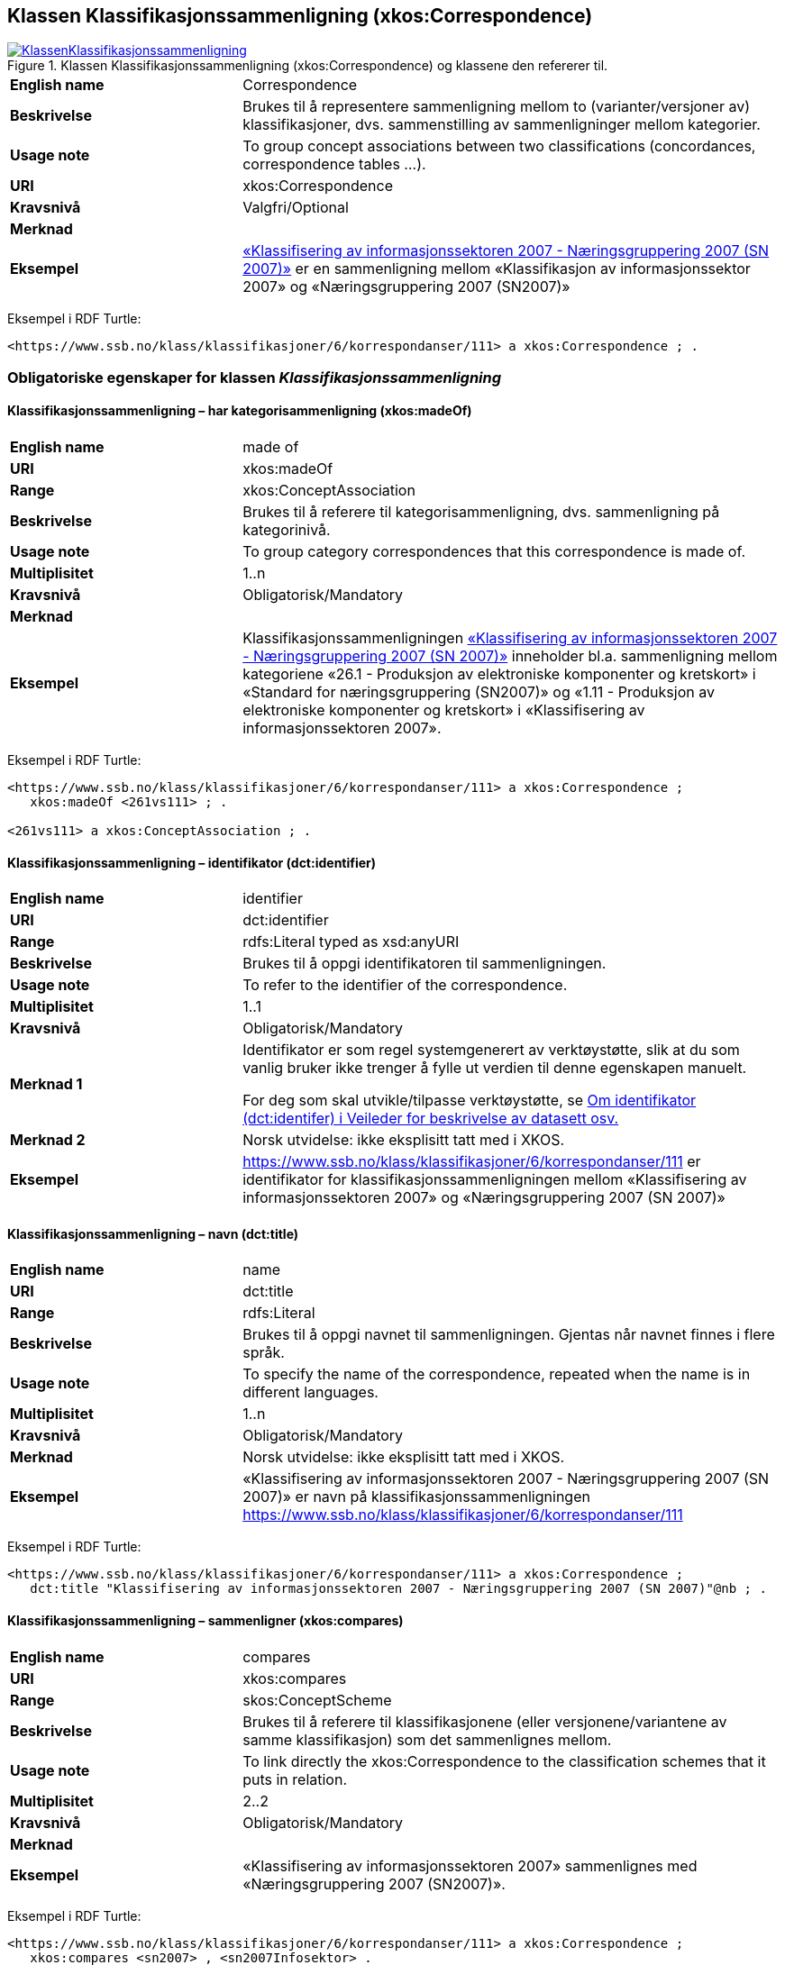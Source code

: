 == Klassen Klassifikasjonssammenligning (xkos:Correspondence) [[Klassifikasjonssammenligning]]

[[img-KlassenKlassifikasjonssammenligning]]
.Klassen Klassifikasjonssammenligning (xkos:Correspondence) og klassene den refererer til.
[link=images/KlassenKlassifikasjonssammenligning.png]
image::images/KlassenKlassifikasjonssammenligning.png[]

[cols="30s,70d"]
|===
|English name|Correspondence
|Beskrivelse|Brukes til å representere sammenligning mellom to (varianter/versjoner av) klassifikasjoner, dvs. sammenstilling av sammenligninger mellom kategorier.
|Usage note|To group concept associations between two classifications (concordances, correspondence tables ...).
|URI|xkos:Correspondence
|Kravsnivå|Valgfri/Optional
|Merknad|
|Eksempel|https://www.ssb.no/klass/klassifikasjoner/6/korrespondanser/111[«Klassifisering av informasjonssektoren 2007 - Næringsgruppering 2007 (SN 2007)»] er en sammenligning mellom «Klassifikasjon av informasjonssektor 2007» og «Næringsgruppering 2007 (SN2007)»
|===

Eksempel i RDF Turtle:
----
<https://www.ssb.no/klass/klassifikasjoner/6/korrespondanser/111> a xkos:Correspondence ; .
----

=== Obligatoriske egenskaper for klassen _Klassifikasjonssammenligning_ [[Klassifikasjonssammenligning-obligatoriske-egenskaper]]

==== Klassifikasjonssammenligning – har kategorisammenligning (xkos:madeOf) [[Klassifikasjonssammenligning-harKategorisammenligning]]

[cols="30s,70d"]
|===
|English name|made of
|URI|xkos:madeOf
|Range|xkos:ConceptAssociation
|Beskrivelse|Brukes til å referere til kategorisammenligning, dvs. sammenligning på kategorinivå.
|Usage note|To group category correspondences that this correspondence is made of.
|Multiplisitet|1..n
|Kravsnivå|Obligatorisk/Mandatory
|Merknad|
|Eksempel| Klassifikasjonssammenligningen https://www.ssb.no/klass/klassifikasjoner/6/korrespondanser/111[«Klassifisering av informasjonssektoren 2007 - Næringsgruppering 2007 (SN 2007)»] inneholder bl.a. sammenligning mellom kategoriene «26.1 - Produksjon av elektroniske komponenter og kretskort» i «Standard for næringsgruppering (SN2007)» og «1.11 - Produksjon av elektroniske komponenter og kretskort» i «Klassifisering av informasjonssektoren 2007».
|===

Eksempel i RDF Turtle:
----
<https://www.ssb.no/klass/klassifikasjoner/6/korrespondanser/111> a xkos:Correspondence ;
   xkos:madeOf <261vs111> ; .

<261vs111> a xkos:ConceptAssociation ; .
----

==== Klassifikasjonssammenligning – identifikator (dct:identifier) [[Klassifikasjonssammenligning-identifikator]]

[cols="30s,70d"]
|===
|English name |identifier 
|URI |dct:identifier 
|Range |rdfs:Literal typed as xsd:anyURI 
|Beskrivelse |Brukes til å oppgi identifikatoren til sammenligningen. 
|Usage note |To refer to the identifier of the correspondence.
|Multiplisitet |1..1 
|Kravsnivå |Obligatorisk/Mandatory 
|Merknad 1 |Identifikator er som regel systemgenerert av verktøystøtte, slik at du som vanlig bruker ikke trenger å fylle ut verdien til denne egenskapen manuelt.

For deg som skal utvikle/tilpasse verktøystøtte, se https://data.norge.no/guide/veileder-beskrivelse-av-datasett/#om-identifikator[Om identifikator (dct:identifer) i Veileder for beskrivelse av datasett osv.]
|Merknad 2 |Norsk utvidelse: ikke eksplisitt tatt med i XKOS. 
|Eksempel |https://www.ssb.no/klass/klassifikasjoner/6/korrespondanser/111 er identifikator for klassifikasjonssammenligningen mellom «Klassifisering av informasjonssektoren 2007» og «Næringsgruppering 2007 (SN 2007)»
|===


==== Klassifikasjonssammenligning – navn (dct:title) [[Klassifikasjonssammenligning-navn]]

[cols="30s,70d"]
|===
|English name |name 
|URI |dct:title 
|Range |rdfs:Literal 
|Beskrivelse |Brukes til å oppgi navnet til sammenligningen. Gjentas når navnet finnes i flere språk.  
|Usage note |To specify the name of the correspondence, repeated when the name is in different languages. 
|Multiplisitet |1..n 
|Kravsnivå |Obligatorisk/Mandatory 
|Merknad |Norsk utvidelse: ikke eksplisitt tatt med i XKOS. 
|Eksempel |«Klassifisering av informasjonssektoren 2007 - Næringsgruppering 2007 (SN 2007)» er navn på klassifikasjonssammenligningen https://www.ssb.no/klass/klassifikasjoner/6/korrespondanser/111
|===

Eksempel i RDF Turtle:
----
<https://www.ssb.no/klass/klassifikasjoner/6/korrespondanser/111> a xkos:Correspondence ;  
   dct:title "Klassifisering av informasjonssektoren 2007 - Næringsgruppering 2007 (SN 2007)"@nb ; .  
----

==== Klassifikasjonssammenligning – sammenligner (xkos:compares) [[Klassifikasjonssammenligning-sammenligner]]

[cols="30s,70d"]
|===
|English name|compares
|URI|xkos:compares
|Range|skos:ConceptScheme
|Beskrivelse|Brukes til å referere til klassifikasjonene (eller versjonene/variantene av samme klassifikasjon) som det sammenlignes mellom.
|Usage note|To link directly the xkos:Correspondence to the classification schemes that it puts in relation.
|Multiplisitet|2..2
|Kravsnivå|Obligatorisk/Mandatory
|Merknad|
|Eksempel|«Klassifisering av informasjonssektoren 2007» sammenlignes med «Næringsgruppering 2007 (SN2007)».
|===

Eksempel i RDF Turtle:
----
<https://www.ssb.no/klass/klassifikasjoner/6/korrespondanser/111> a xkos:Correspondence ;
   xkos:compares <sn2007> , <sn2007Infosektor> .

<sn2007> a skos:ConceptScheme ;
   skos:prefLabel "Næringsgruppering 2007 (SN 2007)"@nb ; .

<sn2007Infosektor> a skos:ConceptScheme ;
   skos:prefLabel "Klassifisering av informasjonssektoren 2007"@nb ; .
----

==== Klassifikasjonssammenligning – utgiver (dct:publisher) [[Klassifikasjonssammenligning-utgiver]]

[cols="30s,70d"]
|===
|English name |publisher 
|URI |dct:publisher 
|Range |foaf:Agent 
|Beskrivelse |Brukes til å referere til utgiver av sammenligningen.  
|Usage note |To refer to the publisher of the corespondence. 
|Multiplisitet |1..1 
|Kravsnivå |Obligatorisk/Mandatory 
|Merknad |Norsk utvidelse: ikke eksplisitt tatt med i XKOS. 
|Eksempel |Statistisk sentralbyrå (med org.nr. 971526920) er utgiver av klassifikasjonssammenligningen https://www.ssb.no/klass/klassifikasjoner/6/korrespondanser/111[«Klassifisering av informasjonssektoren 2007 - Næringsgruppering 2007 (SN 2007)»]. 
|===

Eksempel i RDF Turtle:
----
<https://www.ssb.no/klass/klassifikasjoner/6/korrespondanser/111> a xkos:Correspondence ;  
   dct:publisher <https://organization-catalogue.fellesdatakatalog.digdir.no/organizations/971526920> ; . # Statistisk sentralbyrå 
----

=== Anbefalte egenskaper for klassen _Klassifikasjonssammenligning_ [[Klassifikasjonssammenligning-anbefalte-egenskaper]]

==== Klassifikasjonssammenligning – beskrivelse (dct:description) [[Klassifikasjonssammenligning-beskrivelse]]

[cols="30s,70d"]
|===
|English name |description 
|URI |dct:description 
|Range |rdfs:Literal 
|Beskrivelse |Brukes til å oppgi en kortfattet beskrivelse av sammenligningen. Gjentas når beskrivelsen er i flere språk.  
|Usage note |To give a short description of the correspondence, repeated when the description is in different languages.  
|Multiplisitet |0..n 
|Kravsnivå |Anbefalt/Recommended 
|Merknad |Norsk utvidelse: ikke eksplisitt tatt med i XKOS. 
|Eksempel |https://www.ssb.no/klass/klassifikasjoner/6/korrespondanser/109 med navn “Variant av SN - Miljøregnskap 2012 - Næringsgruppering 2007 (SN 2007)” har beskrivelse “Denne korrespondansetabellen viser korrespondansene på nivå 2 av miljøregnskapet (tilsvarer koden xx.xx)”
|===
 
Eksempel i RDF Turtle: 
----
<https://www.ssb.no/klass/klassifikasjoner/6/korrespondanser/109> a xkos:Correspondence ; 
  dct:description "Denne korrespondansetabellen viser korrespondansene på nivå 2 av miljøregnskapet (tilsvarer koden xx.xx)"@nb ; . 
----

==== Klassifikasjonssammenligning – sist oppdatert (dct:modified) [[Klassifikasjonssammenligning-sistOppdatert]]

[cols="30s,70d"]
|===
|English name |modified 
|URI |dct:modified 
|Range |rdfs:Literal typed as xsd:date or xsd:dateTime 
|Beskrivelse |Brukes til å oppgi dato/tidspunkt når sammenligningen sist ble oppdatert.  
|Usage note |To specific the date or time when the correspondence was last modified.  
|Multiplisitet |0..1 
|Kravsnivå |Anbefalt/Recommended 
|Merknad |Norsk utvidelse: ikke eksplisitt tatt med i XKOS. 
|Eksempel |https://www.ssb.no/klass/klassifikasjoner/6/korrespondanser/111[https://www.ssb.no/klass/klassifikasjoner/6/korrespondanser/111] var sist oppdatert 01.01.2009
|===
 
Eksempel i RDF Turtle: 
----
<https://www.ssb.no/klass/klassifikasjoner/6/korrespondanser/111> a xkos:Correspondence ;  
   dct:modified "2009-01-01"^^xsd:dateTime ; . 
----

==== Klassifikasjonssammenligning – språk (dct:language) [[Klassifikasjonssammenligning-språk]]

[cols="30s,70d"]
|===
|English name |language 
|URI |dct:language 
|Range |URI 
|Beskrivelse |Brukes til å oppgi språk som sammenligningen er utgitt i. 
|Usage note |To specific the language(s) that the correspondence is in.  
|Multiplisitet |0..n 
|Kravsnivå |Anbefalt/Recommended 
|Merknad 1 |Verdien skal hentes fra EUs kontrollerte liste over https://op.europa.eu/en/web/eu-vocabularies/concept-scheme/-/resource?uri=http://publications.europa.eu/resource/authority/language[Language]. 
|Merknad 2 |Norsk utvidelse: ikke eksplisitt tatt med i XKOS. 
|Eksempel |https://www.ssb.no/klass/klassifikasjoner/6/korrespondanser/111 finnes i NOB (bokmål), NNN (nynorsk) og ENG (engelsk)
|===
 
Eksempel i RDF Turtle: 
----
<https://www.ssb.no/klass/klassifikasjoner/6/korrespondanser/111> a xkos:Correspondence ;  
   dct:language 
      <https://publications.europa.eu/resource/authority/language/NOB>, # bokmål  
      <https://publications.europa.eu/resource/authority/language/NNN>, # nynorsk
      <https://publications.europa.eu/resource/authority/language/ENG>; # engelsk 
   . 
----

==== Klassifikasjonssammenligning – tilgjengeliggjøringsdato (dct:issued) [[Klassifikasjonssammenligning-tilgjengeliggjøringsdato]]

[cols="30s,70d"]
|===
|English name |issued 
|URI |dct:issued 
|Range |rdfs:Literal typed as xsd:date or xsd:dateTime 
|Beskrivelse |Brukes til å oppgi dato/tid når klassifikasjonen ble tilgjengeliggjort.  
|Usage note |To specific the date/time when the classification was made accessible. 
|Multiplisitet |0..1 
|Kravsnivå |Anbefalt/Recommended 
|Merknad  | 
|Eksempel |https://www.ssb.no/klass/klassifikasjoner/6/korrespondanser/111 var tilgjengeliggjort 01.01.2009
|===
 
Eksempel i RDF Turtle: 
----
<https://www.ssb.no/klass/klassifikasjoner/6/korrespondanser/111> a xkos:Correspondence ;  
   dct:issued "2009-01-01"^^xsd:date ; .  
----
 
